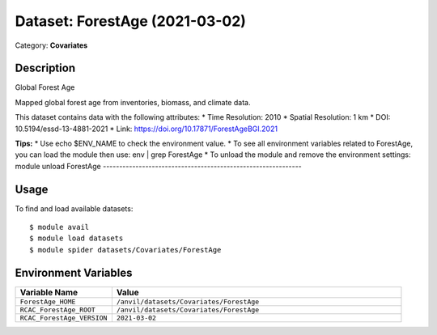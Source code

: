 ===============================
Dataset: ForestAge (2021-03-02)
===============================

Category: **Covariates**

Description
-----------

Global Forest Age

Mapped global forest age from inventories, biomass, and climate data.

This dataset contains data with the following attributes:
* Time Resolution: 2010
* Spatial Resolution: 1 km
* DOI: 10.5194/essd-13-4881-2021
* Link: https://doi.org/10.17871/ForestAgeBGI.2021

**Tips:**
* Use echo $ENV_NAME to check the environment value.
* To see all environment variables related to ForestAge, you can load the module then use: env | grep ForestAge
* To unload the module and remove the environment settings: module unload ForestAge
-------------------------------------------------------------

Usage
-----

To find and load available datasets::

    $ module avail
    $ module load datasets
    $ module spider datasets/Covariates/ForestAge

Environment Variables
-------------------

.. list-table::
   :header-rows: 1
   :widths: 25 75

   * - **Variable Name**
     - **Value**
   * - ``ForestAge_HOME``
     - ``/anvil/datasets/Covariates/ForestAge``
   * - ``RCAC_ForestAge_ROOT``
     - ``/anvil/datasets/Covariates/ForestAge``
   * - ``RCAC_ForestAge_VERSION``
     - ``2021-03-02``
